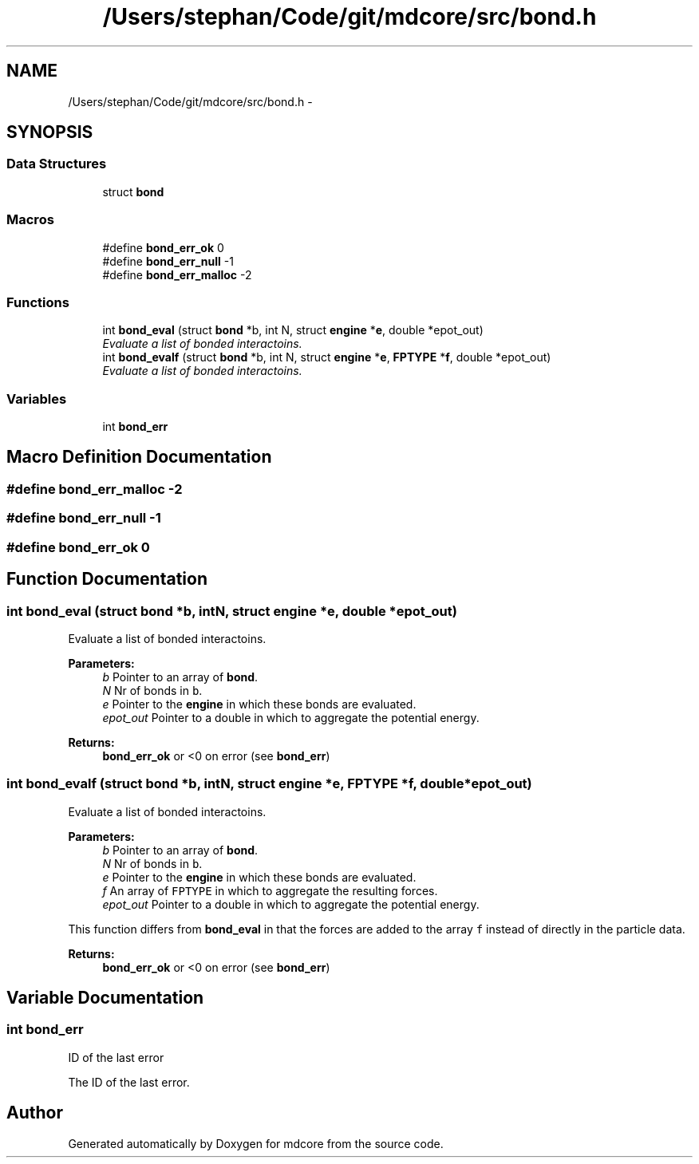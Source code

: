 .TH "/Users/stephan/Code/git/mdcore/src/bond.h" 3 "Thu Apr 24 2014" "Version 0.1.5" "mdcore" \" -*- nroff -*-
.ad l
.nh
.SH NAME
/Users/stephan/Code/git/mdcore/src/bond.h \- 
.SH SYNOPSIS
.br
.PP
.SS "Data Structures"

.in +1c
.ti -1c
.RI "struct \fBbond\fP"
.br
.in -1c
.SS "Macros"

.in +1c
.ti -1c
.RI "#define \fBbond_err_ok\fP   0"
.br
.ti -1c
.RI "#define \fBbond_err_null\fP   -1"
.br
.ti -1c
.RI "#define \fBbond_err_malloc\fP   -2"
.br
.in -1c
.SS "Functions"

.in +1c
.ti -1c
.RI "int \fBbond_eval\fP (struct \fBbond\fP *b, int N, struct \fBengine\fP *\fBe\fP, double *epot_out)"
.br
.RI "\fIEvaluate a list of bonded interactoins\&. \fP"
.ti -1c
.RI "int \fBbond_evalf\fP (struct \fBbond\fP *b, int N, struct \fBengine\fP *\fBe\fP, \fBFPTYPE\fP *\fBf\fP, double *epot_out)"
.br
.RI "\fIEvaluate a list of bonded interactoins\&. \fP"
.in -1c
.SS "Variables"

.in +1c
.ti -1c
.RI "int \fBbond_err\fP"
.br
.in -1c
.SH "Macro Definition Documentation"
.PP 
.SS "#define bond_err_malloc   -2"

.SS "#define bond_err_null   -1"

.SS "#define bond_err_ok   0"

.SH "Function Documentation"
.PP 
.SS "int bond_eval (struct \fBbond\fP *b, intN, struct \fBengine\fP *e, double *epot_out)"

.PP
Evaluate a list of bonded interactoins\&. 
.PP
\fBParameters:\fP
.RS 4
\fIb\fP Pointer to an array of \fBbond\fP\&. 
.br
\fIN\fP Nr of bonds in \fCb\fP\&. 
.br
\fIe\fP Pointer to the \fBengine\fP in which these bonds are evaluated\&. 
.br
\fIepot_out\fP Pointer to a double in which to aggregate the potential energy\&.
.RE
.PP
\fBReturns:\fP
.RS 4
\fBbond_err_ok\fP or <0 on error (see \fBbond_err\fP) 
.RE
.PP

.SS "int bond_evalf (struct \fBbond\fP *b, intN, struct \fBengine\fP *e, \fBFPTYPE\fP *f, double *epot_out)"

.PP
Evaluate a list of bonded interactoins\&. 
.PP
\fBParameters:\fP
.RS 4
\fIb\fP Pointer to an array of \fBbond\fP\&. 
.br
\fIN\fP Nr of bonds in \fCb\fP\&. 
.br
\fIe\fP Pointer to the \fBengine\fP in which these bonds are evaluated\&. 
.br
\fIf\fP An array of \fCFPTYPE\fP in which to aggregate the resulting forces\&. 
.br
\fIepot_out\fP Pointer to a double in which to aggregate the potential energy\&.
.RE
.PP
This function differs from \fBbond_eval\fP in that the forces are added to the array \fCf\fP instead of directly in the particle data\&.
.PP
\fBReturns:\fP
.RS 4
\fBbond_err_ok\fP or <0 on error (see \fBbond_err\fP) 
.RE
.PP

.SH "Variable Documentation"
.PP 
.SS "int bond_err"
ID of the last error
.PP
The ID of the last error\&. 
.SH "Author"
.PP 
Generated automatically by Doxygen for mdcore from the source code\&.

